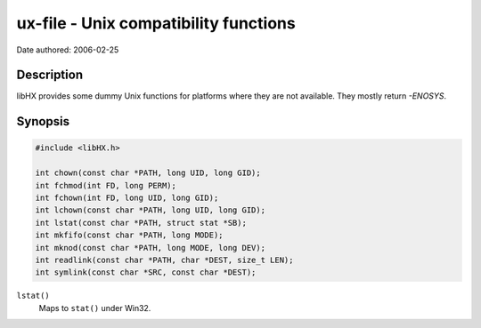 ======================================
ux-file - Unix compatibility functions
======================================

Date authored: 2006-02-25

Description
===========

libHX provides some dummy Unix functions for platforms where they are not
available. They mostly return `-ENOSYS`.

Synopsis
========

.. code-block:: c

	#include <libHX.h>

	int chown(const char *PATH, long UID, long GID);
	int fchmod(int FD, long PERM);
	int fchown(int FD, long UID, long GID);
	int lchown(const char *PATH, long UID, long GID);
	int lstat(const char *PATH, struct stat *SB);
	int mkfifo(const char *PATH, long MODE);
	int mknod(const char *PATH, long MODE, long DEV);
	int readlink(const char *PATH, char *DEST, size_t LEN);
	int symlink(const char *SRC, const char *DEST);

``lstat()``
	Maps to ``stat()`` under Win32.
